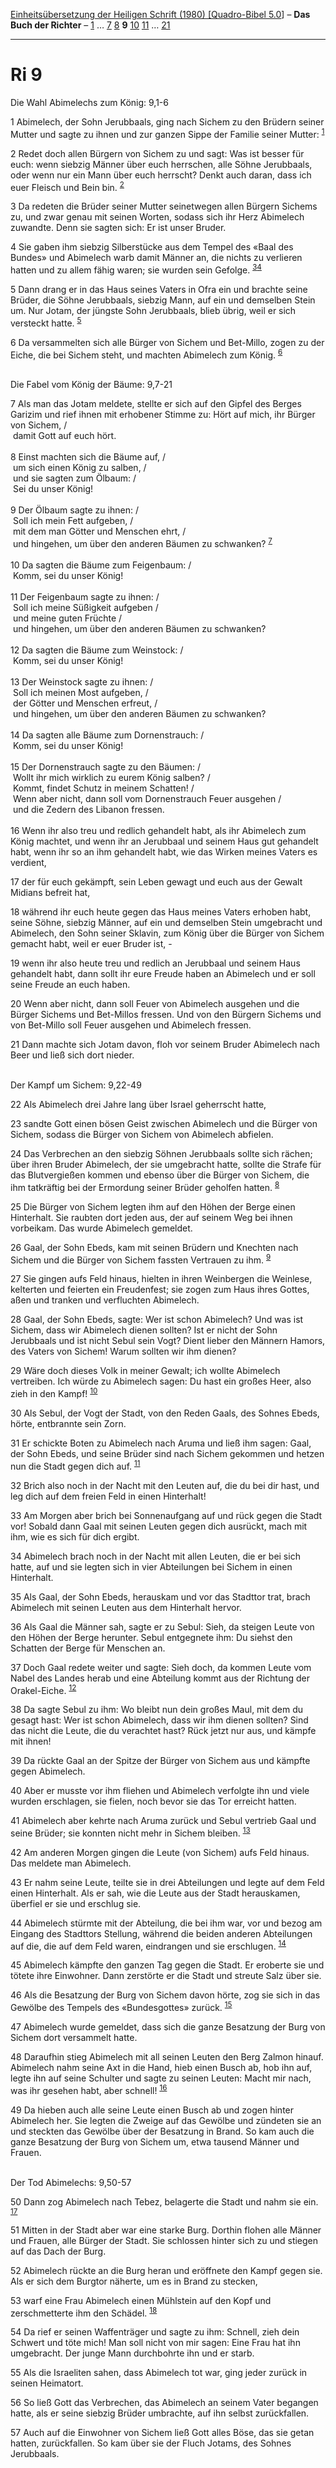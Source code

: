 :PROPERTIES:
:ID:       453fde94-504f-4d78-ad43-1c390b4f1512
:END:
<<navbar>>
[[../index.html][Einheitsübersetzung der Heiligen Schrift (1980)
[Quadro-Bibel 5.0]]] -- *Das Buch der Richter* -- [[file:Ri_1.html][1]]
... [[file:Ri_7.html][7]] [[file:Ri_8.html][8]] *9*
[[file:Ri_10.html][10]] [[file:Ri_11.html][11]] ...
[[file:Ri_21.html][21]]

--------------

* Ri 9
  :PROPERTIES:
  :CUSTOM_ID: ri-9
  :END:

<<verses>>

<<v1>>
**** Die Wahl Abimelechs zum König: 9,1-6
     :PROPERTIES:
     :CUSTOM_ID: die-wahl-abimelechs-zum-könig-91-6
     :END:
1 Abimelech, der Sohn Jerubbaals, ging nach Sichem zu den Brüdern seiner
Mutter und sagte zu ihnen und zur ganzen Sippe der Familie seiner
Mutter: ^{[[#fn1][1]]}

<<v2>>
2 Redet doch allen Bürgern von Sichem zu und sagt: Was ist besser für
euch: wenn siebzig Männer über euch herrschen, alle Söhne Jerubbaals,
oder wenn nur ein Mann über euch herrscht? Denkt auch daran, dass ich
euer Fleisch und Bein bin. ^{[[#fn2][2]]}

<<v3>>
3 Da redeten die Brüder seiner Mutter seinetwegen allen Bürgern Sichems
zu, und zwar genau mit seinen Worten, sodass sich ihr Herz Abimelech
zuwandte. Denn sie sagten sich: Er ist unser Bruder.

<<v4>>
4 Sie gaben ihm siebzig Silberstücke aus dem Tempel des «Baal des
Bundes» und Abimelech warb damit Männer an, die nichts zu verlieren
hatten und zu allem fähig waren; sie wurden sein Gefolge.
^{[[#fn3][3]][[#fn4][4]]}

<<v5>>
5 Dann drang er in das Haus seines Vaters in Ofra ein und brachte seine
Brüder, die Söhne Jerubbaals, siebzig Mann, auf ein und demselben Stein
um. Nur Jotam, der jüngste Sohn Jerubbaals, blieb übrig, weil er sich
versteckt hatte. ^{[[#fn5][5]]}

<<v6>>
6 Da versammelten sich alle Bürger von Sichem und Bet-Millo, zogen zu
der Eiche, die bei Sichem steht, und machten Abimelech zum König.
^{[[#fn6][6]]}\\
\\

<<v7>>
**** Die Fabel vom König der Bäume: 9,7-21
     :PROPERTIES:
     :CUSTOM_ID: die-fabel-vom-könig-der-bäume-97-21
     :END:
7 Als man das Jotam meldete, stellte er sich auf den Gipfel des Berges
Garizim und rief ihnen mit erhobener Stimme zu: Hört auf mich, ihr
Bürger von Sichem, /\\
 damit Gott auf euch hört.\\
\\

<<v8>>
8 Einst machten sich die Bäume auf, /\\
 um sich einen König zu salben, /\\
 und sie sagten zum Ölbaum: /\\
 Sei du unser König!\\
\\

<<v9>>
9 Der Ölbaum sagte zu ihnen: /\\
 Soll ich mein Fett aufgeben, /\\
 mit dem man Götter und Menschen ehrt, /\\
 und hingehen, um über den anderen Bäumen zu schwanken? ^{[[#fn7][7]]}\\
\\

<<v10>>
10 Da sagten die Bäume zum Feigenbaum: /\\
 Komm, sei du unser König!\\
\\

<<v11>>
11 Der Feigenbaum sagte zu ihnen: /\\
 Soll ich meine Süßigkeit aufgeben /\\
 und meine guten Früchte /\\
 und hingehen, um über den anderen Bäumen zu schwanken?\\
\\

<<v12>>
12 Da sagten die Bäume zum Weinstock: /\\
 Komm, sei du unser König!\\
\\

<<v13>>
13 Der Weinstock sagte zu ihnen: /\\
 Soll ich meinen Most aufgeben, /\\
 der Götter und Menschen erfreut, /\\
 und hingehen, um über den anderen Bäumen zu schwanken?\\
\\

<<v14>>
14 Da sagten alle Bäume zum Dornenstrauch: /\\
 Komm, sei du unser König!\\
\\

<<v15>>
15 Der Dornenstrauch sagte zu den Bäumen: /\\
 Wollt ihr mich wirklich zu eurem König salben? /\\
 Kommt, findet Schutz in meinem Schatten! /\\
 Wenn aber nicht, dann soll vom Dornenstrauch Feuer ausgehen /\\
 und die Zedern des Libanon fressen.\\
\\

<<v16>>
16 Wenn ihr also treu und redlich gehandelt habt, als ihr Abimelech zum
König machtet, und wenn ihr an Jerubbaal und seinem Haus gut gehandelt
habt, wenn ihr so an ihm gehandelt habt, wie das Wirken meines Vaters es
verdient,

<<v17>>
17 der für euch gekämpft, sein Leben gewagt und euch aus der Gewalt
Midians befreit hat,

<<v18>>
18 während ihr euch heute gegen das Haus meines Vaters erhoben habt,
seine Söhne, siebzig Männer, auf ein und demselben Stein umgebracht und
Abimelech, den Sohn seiner Sklavin, zum König über die Bürger von Sichem
gemacht habt, weil er euer Bruder ist, -

<<v19>>
19 wenn ihr also heute treu und redlich an Jerubbaal und seinem Haus
gehandelt habt, dann sollt ihr eure Freude haben an Abimelech und er
soll seine Freude an euch haben.

<<v20>>
20 Wenn aber nicht, dann soll Feuer von Abimelech ausgehen und die
Bürger Sichems und Bet-Millos fressen. Und von den Bürgern Sichems und
von Bet-Millo soll Feuer ausgehen und Abimelech fressen.

<<v21>>
21 Dann machte sich Jotam davon, floh vor seinem Bruder Abimelech nach
Beer und ließ sich dort nieder.\\
\\

<<v22>>
**** Der Kampf um Sichem: 9,22-49
     :PROPERTIES:
     :CUSTOM_ID: der-kampf-um-sichem-922-49
     :END:
22 Als Abimelech drei Jahre lang über Israel geherrscht hatte,

<<v23>>
23 sandte Gott einen bösen Geist zwischen Abimelech und die Bürger von
Sichem, sodass die Bürger von Sichem von Abimelech abfielen.

<<v24>>
24 Das Verbrechen an den siebzig Söhnen Jerubbaals sollte sich rächen;
über ihren Bruder Abimelech, der sie umgebracht hatte, sollte die Strafe
für das Blutvergießen kommen und ebenso über die Bürger von Sichem, die
ihm tatkräftig bei der Ermordung seiner Brüder geholfen hatten.
^{[[#fn8][8]]}

<<v25>>
25 Die Bürger von Sichem legten ihm auf den Höhen der Berge einen
Hinterhalt. Sie raubten dort jeden aus, der auf seinem Weg bei ihnen
vorbeikam. Das wurde Abimelech gemeldet.

<<v26>>
26 Gaal, der Sohn Ebeds, kam mit seinen Brüdern und Knechten nach Sichem
und die Bürger von Sichem fassten Vertrauen zu ihm. ^{[[#fn9][9]]}

<<v27>>
27 Sie gingen aufs Feld hinaus, hielten in ihren Weinbergen die
Weinlese, kelterten und feierten ein Freudenfest; sie zogen zum Haus
ihres Gottes, aßen und tranken und verfluchten Abimelech.

<<v28>>
28 Gaal, der Sohn Ebeds, sagte: Wer ist schon Abimelech? Und was ist
Sichem, dass wir Abimelech dienen sollten? Ist er nicht der Sohn
Jerubbaals und ist nicht Sebul sein Vogt? Dient lieber den Männern
Hamors, des Vaters von Sichem! Warum sollten wir ihm dienen?

<<v29>>
29 Wäre doch dieses Volk in meiner Gewalt; ich wollte Abimelech
vertreiben. Ich würde zu Abimelech sagen: Du hast ein großes Heer, also
zieh in den Kampf! ^{[[#fn10][10]]}

<<v30>>
30 Als Sebul, der Vogt der Stadt, von den Reden Gaals, des Sohnes Ebeds,
hörte, entbrannte sein Zorn.

<<v31>>
31 Er schickte Boten zu Abimelech nach Aruma und ließ ihm sagen: Gaal,
der Sohn Ebeds, und seine Brüder sind nach Sichem gekommen und hetzen
nun die Stadt gegen dich auf. ^{[[#fn11][11]]}

<<v32>>
32 Brich also noch in der Nacht mit den Leuten auf, die du bei dir hast,
und leg dich auf dem freien Feld in einen Hinterhalt!

<<v33>>
33 Am Morgen aber brich bei Sonnenaufgang auf und rück gegen die Stadt
vor! Sobald dann Gaal mit seinen Leuten gegen dich ausrückt, mach mit
ihm, wie es sich für dich ergibt.

<<v34>>
34 Abimelech brach noch in der Nacht mit allen Leuten, die er bei sich
hatte, auf und sie legten sich in vier Abteilungen bei Sichem in einen
Hinterhalt.

<<v35>>
35 Als Gaal, der Sohn Ebeds, herauskam und vor das Stadttor trat, brach
Abimelech mit seinen Leuten aus dem Hinterhalt hervor.

<<v36>>
36 Als Gaal die Männer sah, sagte er zu Sebul: Sieh, da steigen Leute
von den Höhen der Berge herunter. Sebul entgegnete ihm: Du siehst den
Schatten der Berge für Menschen an.

<<v37>>
37 Doch Gaal redete weiter und sagte: Sieh doch, da kommen Leute vom
Nabel des Landes herab und eine Abteilung kommt aus der Richtung der
Orakel-Eiche. ^{[[#fn12][12]]}

<<v38>>
38 Da sagte Sebul zu ihm: Wo bleibt nun dein großes Maul, mit dem du
gesagt hast: Wer ist schon Abimelech, dass wir ihm dienen sollten? Sind
das nicht die Leute, die du verachtet hast? Rück jetzt nur aus, und
kämpfe mit ihnen!

<<v39>>
39 Da rückte Gaal an der Spitze der Bürger von Sichem aus und kämpfte
gegen Abimelech.

<<v40>>
40 Aber er musste vor ihm fliehen und Abimelech verfolgte ihn und viele
wurden erschlagen, sie fielen, noch bevor sie das Tor erreicht hatten.

<<v41>>
41 Abimelech aber kehrte nach Aruma zurück und Sebul vertrieb Gaal und
seine Brüder; sie konnten nicht mehr in Sichem bleiben. ^{[[#fn13][13]]}

<<v42>>
42 Am anderen Morgen gingen die Leute (von Sichem) aufs Feld hinaus. Das
meldete man Abimelech.

<<v43>>
43 Er nahm seine Leute, teilte sie in drei Abteilungen und legte auf dem
Feld einen Hinterhalt. Als er sah, wie die Leute aus der Stadt
herauskamen, überfiel er sie und erschlug sie.

<<v44>>
44 Abimelech stürmte mit der Abteilung, die bei ihm war, vor und bezog
am Eingang des Stadttors Stellung, während die beiden anderen
Abteilungen auf die, die auf dem Feld waren, eindrangen und sie
erschlugen. ^{[[#fn14][14]]}

<<v45>>
45 Abimelech kämpfte den ganzen Tag gegen die Stadt. Er eroberte sie und
tötete ihre Einwohner. Dann zerstörte er die Stadt und streute Salz über
sie.

<<v46>>
46 Als die Besatzung der Burg von Sichem davon hörte, zog sie sich in
das Gewölbe des Tempels des «Bundesgottes» zurück. ^{[[#fn15][15]]}

<<v47>>
47 Abimelech wurde gemeldet, dass sich die ganze Besatzung der Burg von
Sichem dort versammelt hatte.

<<v48>>
48 Daraufhin stieg Abimelech mit all seinen Leuten den Berg Zalmon
hinauf. Abimelech nahm seine Axt in die Hand, hieb einen Busch ab, hob
ihn auf, legte ihn auf seine Schulter und sagte zu seinen Leuten: Macht
mir nach, was ihr gesehen habt, aber schnell! ^{[[#fn16][16]]}

<<v49>>
49 Da hieben auch alle seine Leute einen Busch ab und zogen hinter
Abimelech her. Sie legten die Zweige auf das Gewölbe und zündeten sie an
und steckten das Gewölbe über der Besatzung in Brand. So kam auch die
ganze Besatzung der Burg von Sichem um, etwa tausend Männer und
Frauen.\\
\\

<<v50>>
**** Der Tod Abimelechs: 9,50-57
     :PROPERTIES:
     :CUSTOM_ID: der-tod-abimelechs-950-57
     :END:
50 Dann zog Abimelech nach Tebez, belagerte die Stadt und nahm sie ein.
^{[[#fn17][17]]}

<<v51>>
51 Mitten in der Stadt aber war eine starke Burg. Dorthin flohen alle
Männer und Frauen, alle Bürger der Stadt. Sie schlossen hinter sich zu
und stiegen auf das Dach der Burg.

<<v52>>
52 Abimelech rückte an die Burg heran und eröffnete den Kampf gegen sie.
Als er sich dem Burgtor näherte, um es in Brand zu stecken,

<<v53>>
53 warf eine Frau Abimelech einen Mühlstein auf den Kopf und
zerschmetterte ihm den Schädel. ^{[[#fn18][18]]}

<<v54>>
54 Da rief er seinen Waffenträger und sagte zu ihm: Schnell, zieh dein
Schwert und töte mich! Man soll nicht von mir sagen: Eine Frau hat ihn
umgebracht. Der junge Mann durchbohrte ihn und er starb.

<<v55>>
55 Als die Israeliten sahen, dass Abimelech tot war, ging jeder zurück
in seinen Heimatort.

<<v56>>
56 So ließ Gott das Verbrechen, das Abimelech an seinem Vater begangen
hatte, als er seine siebzig Brüder umbrachte, auf ihn selbst
zurückfallen.

<<v57>>
57 Auch auf die Einwohner von Sichem ließ Gott alles Böse, das sie getan
hatten, zurückfallen. So kam über sie der Fluch Jotams, des Sohnes
Jerubbaals.\\
\\

^{[[#fnm1][1]]} ℘ 8,31

^{[[#fnm2][2]]} ℘ Gen 2,23

^{[[#fnm3][3]]} ℘ 8,33

^{[[#fnm4][4]]} Wörtlich: die leer und zuchtlos waren (vgl. 11,3).

^{[[#fnm5][5]]} ℘ 8,35

^{[[#fnm6][6]]} ℘ Gen 35,4; Jos 24,26

^{[[#fnm7][7]]} mit dem: Text korr., vgl. G.

^{[[#fnm8][8]]} die ihm geholfen hatten, wörtlich: die seine Hände stark
gemacht hatten.

^{[[#fnm9][9]]} und Knechten: Text korr.

^{[[#fnm10][10]]} ich würde . . . sagen: Text korr. nach G. - Du hast
ein großes Heer: Text korr.; H: Mach groß (?) dein Heer!

^{[[#fnm11][11]]} Aruma: Text korr. nach V. 41.

^{[[#fnm12][12]]} Nabel des Landes: gemeint ist wohl der Garizim als
Mittelpunkt.

^{[[#fnm13][13]]} kehrte zurück: Text korr., vgl. G; H: wohnte.

^{[[#fnm14][14]]} 44f: mit der Abteilung: Text korr., vgl. G. Das
Ausstreuen von Salz über der zerstörten Stadt ist eine Symbolhandlung,
die eine dauernde Verwüstung andeutet (vgl. Dtn 29,22; Ps 107,34).

^{[[#fnm15][15]]} 46.49: Gewölbe: Übersetzung unsicher.

^{[[#fnm16][16]]} seine Axt: Text korr., vgl. G.

^{[[#fnm17][17]]} Tebez liegt nördlich von Sichem.

^{[[#fnm18][18]]} ℘ 2 Sam 11,21
